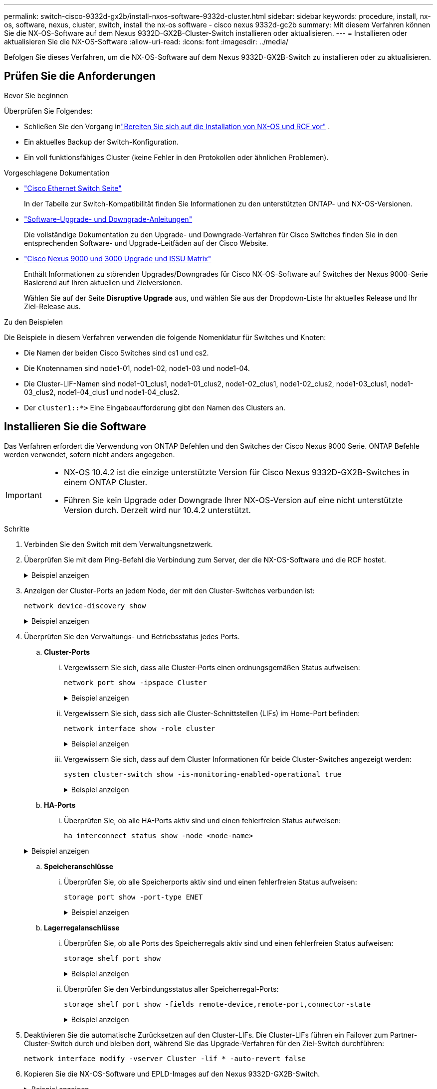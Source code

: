 ---
permalink: switch-cisco-9332d-gx2b/install-nxos-software-9332d-cluster.html 
sidebar: sidebar 
keywords: procedure, install, nx-os, software, nexus, cluster, switch, install the nx-os software - cisco nexus 9332d-gc2b 
summary: Mit diesem Verfahren können Sie die NX-OS-Software auf dem Nexus 9332D-GX2B-Cluster-Switch installieren oder aktualisieren. 
---
= Installieren oder aktualisieren Sie die NX-OS-Software
:allow-uri-read: 
:icons: font
:imagesdir: ../media/


[role="lead"]
Befolgen Sie dieses Verfahren, um die NX-OS-Software auf dem Nexus 9332D-GX2B-Switch zu installieren oder zu aktualisieren.



== Prüfen Sie die Anforderungen

.Bevor Sie beginnen
Überprüfen Sie Folgendes:

* Schließen Sie den Vorgang inlink:install-nxos-overview-9332d-cluster.html["Bereiten Sie sich auf die Installation von NX-OS und RCF vor"] .
* Ein aktuelles Backup der Switch-Konfiguration.
* Ein voll funktionsfähiges Cluster (keine Fehler in den Protokollen oder ähnlichen Problemen).


.Vorgeschlagene Dokumentation
* link:https://mysupport.netapp.com/site/info/cisco-ethernet-switch["Cisco Ethernet Switch Seite"^]
+
In der Tabelle zur Switch-Kompatibilität finden Sie Informationen zu den unterstützten ONTAP- und NX-OS-Versionen.

* link:https://www.cisco.com/c/en/us/support/switches/nexus-9000-series-switches/products-installation-guides-list.html["Software-Upgrade- und Downgrade-Anleitungen"^]
+
Die vollständige Dokumentation zu den Upgrade- und Downgrade-Verfahren für Cisco Switches finden Sie in den entsprechenden Software- und Upgrade-Leitfäden auf der Cisco Website.

* link:https://www.cisco.com/c/dam/en/us/td/docs/dcn/tools/nexus-9k3k-issu-matrix/index.html["Cisco Nexus 9000 und 3000 Upgrade und ISSU Matrix"^]
+
Enthält Informationen zu störenden Upgrades/Downgrades für Cisco NX-OS-Software auf Switches der Nexus 9000-Serie
Basierend auf Ihren aktuellen und Zielversionen.

+
Wählen Sie auf der Seite *Disruptive Upgrade* aus, und wählen Sie aus der Dropdown-Liste Ihr aktuelles Release und Ihr Ziel-Release aus.



.Zu den Beispielen
Die Beispiele in diesem Verfahren verwenden die folgende Nomenklatur für Switches und Knoten:

* Die Namen der beiden Cisco Switches sind cs1 und cs2.
* Die Knotennamen sind node1-01, node1-02, node1-03 und node1-04.
* Die Cluster-LIF-Namen sind node1-01_clus1, node1-01_clus2, node1-02_clus1, node1-02_clus2, node1-03_clus1, node1-03_clus2, node1-04_clus1 und node1-04_clus2.
* Der `cluster1::*>` Eine Eingabeaufforderung gibt den Namen des Clusters an.




== Installieren Sie die Software

Das Verfahren erfordert die Verwendung von ONTAP Befehlen und den Switches der Cisco Nexus 9000 Serie. ONTAP Befehle werden verwendet, sofern nicht anders angegeben.

[IMPORTANT]
====
* NX-OS 10.4.2 ist die einzige unterstützte Version für Cisco Nexus 9332D-GX2B-Switches in einem ONTAP Cluster.
* Führen Sie kein Upgrade oder Downgrade Ihrer NX-OS-Version auf eine nicht unterstützte Version durch. Derzeit wird nur 10.4.2 unterstützt.


====
.Schritte
. Verbinden Sie den Switch mit dem Verwaltungsnetzwerk.
. Überprüfen Sie mit dem Ping-Befehl die Verbindung zum Server, der die NX-OS-Software und die RCF hostet.
+
.Beispiel anzeigen
[%collapsible]
====
In diesem Beispiel wird überprüft, ob der Switch den Server unter der IP-Adresse 172.19.2 erreichen kann:

[listing, subs="+quotes"]
----
cs2# *ping 172.19.2.1*
Pinging 172.19.2.1 with 0 bytes of data:

Reply From 172.19.2.1: icmp_seq = 0. time= 5910 usec.
----
====
. Anzeigen der Cluster-Ports an jedem Node, der mit den Cluster-Switches verbunden ist:
+
[source, cli]
----
network device-discovery show
----
+
.Beispiel anzeigen
[%collapsible]
====
[listing, subs="+quotes"]
----
cluster1::*> *network device-discovery show*

Node/       Local  Discovered
Protocol    Port   Device (LLDP: ChassisID) Interface         Platform
----------- ------ ------------------------ ----------------  ----------------
node1-01/cdp
            e10a   cs1(FLMXXXXXXXX)         Ethernet1/16/3    N9K-C9332D-GX2B
            e10b   cs2(FDOXXXXXXXX)         Ethernet1/16/3    N9K-C9332D-GX2B
            e11a   cs1(FLMXXXXXXXX)         Ethernet1/16/4    N9K-C9332D-GX2B
            e11b   cs2(FDOXXXXXXXX)         Ethernet1/16/4    N9K-C9332D-GX2B
            e1a    cs1(FLMXXXXXXXX)         Ethernet1/16/1    N9K-C9332D-GX2B
            e1b    cs2(FDOXXXXXXXX)         Ethernet1/16/1    N9K-C9332D-GX2B
            .
            .
            .
            e7a    cs1(FLMXXXXXXXX)         Ethernet1/16/2    N9K-C9332D-GX2B
            e7b    cs2(FDOXXXXXXXX)         Ethernet1/16/2    N9K-C9332D-GX2B

node1-01/lldp
            e10a   cs1 (c8:60:8f:xx:xx:xx)  Ethernet1/16/3    -
            e10b   cs2 (04:e3:87:xx:xx:xx)  Ethernet1/16/3    -
            e11a   cs1 (c8:60:8f:xx:xx:xx)  Ethernet1/16/4    -
            e11b   cs2 (04:e3:87:xx:xx:xx)  Ethernet1/16/4    -
            e1a    cs1 (c8:60:8f:xx:xx:xx)  Ethernet1/16/1    -
            e1b    cs2 (04:e3:87:xx:xx:xx)  Ethernet1/16/1    -
            .
            .
            .
            e7a    cs1 (c8:60:8f:34:78:d3)  Ethernet1/16/2    -
            e7b    cs2 (04:e3:87:19:a2:59)  Ethernet1/16/2    -
.
.
.
----
====
. Überprüfen Sie den Verwaltungs- und Betriebsstatus jedes Ports.
+
.. *Cluster-Ports*
+
... Vergewissern Sie sich, dass alle Cluster-Ports einen ordnungsgemäßen Status aufweisen:
+
[source, cli]
----
network port show -ipspace Cluster
----
+
.Beispiel anzeigen
[%collapsible]
====
[listing, subs="+quotes"]
----
cluster1::*> *network port show -ipspace Cluster*

Node: node1-01
                                                                       Ignore
                                                  Speed(Mbps) Health   Health
Port      IPspace      Broadcast Domain Link MTU  Admin/Oper  Status   Status
--------- ------------ ---------------- ---- ---- ----------- -------- ------
e7a       Cluster      Cluster          up   9000  auto/100000 healthy false
e7b       Cluster      Cluster          up   9000  auto/100000 healthy false

Node: node1-02
                                                                       Ignore
                                                  Speed(Mbps) Health   Health
Port      IPspace      Broadcast Domain Link MTU  Admin/Oper  Status   Status
--------- ------------ ---------------- ---- ---- ----------- -------- ------
e7a       Cluster      Cluster          up   9000  auto/100000 healthy false
e7b       Cluster      Cluster          up   9000  auto/100000 healthy false

Node: node1-03

                                                                       Ignore
                                                  Speed(Mbps) Health   Health
Port      IPspace      Broadcast Domain Link MTU  Admin/Oper  Status   Status
--------- ------------ ---------------- ---- ---- ----------- -------- ------
e7a       Cluster      Cluster          up   9000  auto/10000 healthy  false
e7b       Cluster      Cluster          up   9000  auto/10000 healthy  false

Node: node1-04
                                                                       Ignore
                                                  Speed(Mbps) Health   Health
Port      IPspace      Broadcast Domain Link MTU  Admin/Oper  Status   Status
--------- ------------ ---------------- ---- ---- ----------- -------- ------
e7a       Cluster      Cluster          up   9000  auto/10000 healthy  false
e7b       Cluster      Cluster          up   9000  auto/10000 healthy  false
----
====
... Vergewissern Sie sich, dass sich alle Cluster-Schnittstellen (LIFs) im Home-Port befinden:
+
[source, cli]
----
network interface show -role cluster
----
+
.Beispiel anzeigen
[%collapsible]
====
[listing, subs="+quotes"]
----
cluster1::*> *network interface show -role cluster*

            Logical         Status     Network            Current   Current Is
Vserver     Interface       Admin/Oper Address/Mask       Node      Port    Home
----------- --------------- ---------- ------------------ --------- ------- ----
Cluster
            node1-01_clus1  up/up      169.254.36.44/16   node1-01  e7a     true
            node1-01_clus2  up/up      169.254.7.5/16     node1-01  e7b     true
            node1-02_clus1  up/up      169.254.197.206/16 node1-02  e7a     true
            node1-02_clus2  up/up      169.254.195.186/16 node1-02  e7b     true
            node1-03_clus1  up/up      169.254.192.49/16  node1-03  e7a     true
            node1-03_clus2  up/up      169.254.182.76/16  node1-03  e7b     true
            node1-04_clus1  up/up      169.254.59.49/16   node1-04  e7a     true
            node1-04_clus2  up/up      169.254.62.244/16  node1-04  e7b     true

8 entries were displayed.
----
====
... Vergewissern Sie sich, dass auf dem Cluster Informationen für beide Cluster-Switches angezeigt werden:
+
[source, cli]
----
system cluster-switch show -is-monitoring-enabled-operational true
----
+
.Beispiel anzeigen
[%collapsible]
====
[listing, subs="+quotes"]
----
cluster1::*> *system cluster-switch show -is-monitoring-enabled-operational true*

Switch                      Type               Address          Model
--------------------------- ------------------ ---------------- ---------------
cs2(FDOXXXXXXXX)            cluster-network    10.228.137.233   N9K-C9332D-GX2B
     Serial Number: FDOXXXXXXXX
      Is Monitored: true
            Reason: None
  Software Version: Cisco Nexus Operating System (NX-OS) Software, Version
                    10.4(2)
    Version Source: CDP/ISDP


cs1(FLMXXXXXXXX)             cluster-network   10.228.137.253   N9K-C9332D-GX2B
     Serial Number: FLMXXXXXXXX
      Is Monitored: true
            Reason: None
  Software Version: Cisco Nexus Operating System (NX-OS) Software, Version
                    10.4(2)
    Version Source: CDP/ISDP

2 entries were displayed.
----
====


.. *HA-Ports*
+
... Überprüfen Sie, ob alle HA-Ports aktiv sind und einen fehlerfreien Status aufweisen:
+
`ha interconnect status show -node <node-name>`

+
.Beispiel anzeigen
[%collapsible]
====
[listing, subs="+quotes"]
----
cluster1::*> *ha interconnect status show -node node1-01*
  (system ha interconnect status show)

                       Node: node1-01
              Link 0 Status: up
              Link 1 Status: up
           Is Link 0 Active: true
           Is Link 1 Active: true
         IC RDMA Connection: up
                       Slot: 0
             Debug Firmware: no


Interconnect Port 0 :
                  Port Name: e1a-17
                        MTU: 4096
           Link Information: ACTIVE


Interconnect Port 1 :
                  Port Name: e1b-18
                        MTU: 4096
           Link Information: ACTIVE

cluster1::*> *ha interconnect status show -node node1-02*
  (system ha interconnect status show)

                       Node: node1-02
              Link 0 Status: up
              Link 1 Status: up
           Is Link 0 Active: true
           Is Link 1 Active: true
         IC RDMA Connection: up
                       Slot: 0
             Debug Firmware: no


Interconnect Port 0 :
                  Port Name: e1a-17
                        MTU: 4096
           Link Information: ACTIVE


Interconnect Port 1 :
                  Port Name: e1b-18
                        MTU: 4096
           Link Information: ACTIVE
.
.
.
----
====


.. *Speicheranschlüsse*
+
... Überprüfen Sie, ob alle Speicherports aktiv sind und einen fehlerfreien Status aufweisen:
+
[source, cli]
----
storage port show -port-type ENET
----
+
.Beispiel anzeigen
[%collapsible]
====
[listing, subs="+quotes"]
----
cluster1::*> *storage port show -port-type ENET*


                                      Speed
Node               Port Type  Mode    (Gb/s) State    Status
------------------ ---- ----- ------- ------ -------- -----------
node1-01
                   e10a ENET  -          100 enabled  online
                   e10b ENET  -          100 enabled  online
                   e11a ENET  -          100 enabled  online
                   e11b ENET  -          100 enabled  online
node1-02
                   e10a ENET  -          100 enabled  online
                   e10b ENET  -          100 enabled  online
                   e11a ENET  -          100 enabled  online
                   e11b ENET  -          100 enabled  online
node1-03
                   e10a ENET  -          100 enabled  online
                   e10b ENET  -          100 enabled  online
                   e11a ENET  -          100 enabled  online
node1-04
                   e10a ENET  -          100 enabled  online
                   e10b ENET  -          100 enabled  online
                   e11a ENET  -          100 enabled  online
                   e11b ENET  -          100 enabled  online
16 entries were displayed.
----
====


.. *Lagerregalanschlüsse*
+
... Überprüfen Sie, ob alle Ports des Speicherregals aktiv sind und einen fehlerfreien Status aufweisen:
+
[source, cli]
----
storage shelf port show
----
+
.Beispiel anzeigen
[%collapsible]
====
[listing, subs="+quotes"]
----
cluster1::*> *storage shelf port show*

Shelf ID Module State        Internal?
----- -- ------ ------------ ---------
1.1
       0 A      connected    false
       1 A      connected    false
       2 A      connected    false
       3 A      connected    false
       4 A      connected    false
       5 A      connected    false
       6 A      connected    false
       7 A      connected    false
       8 B      connected    false
       9 B      connected    false
      10 B      connected    false
      11 B      connected    false
      12 B      connected    false
      13 B      connected    false
      14 B      connected    false
      15 B      connected    false

16 entries were displayed.
----
====
... Überprüfen Sie den Verbindungsstatus aller Speicherregal-Ports:
+
[source, cli]
----
storage shelf port show -fields remote-device,remote-port,connector-state
----
+
.Beispiel anzeigen
[%collapsible]
====
[listing, subs="+quotes"]
----
cluster1::*> *storage shelf port show -fields remote-device,remote-port,connector-state*

shelf id connector-state remote-port    remote-device
----- -- --------------- -------------- -----------------
1.1   0  connected       Ethernet1/17/1 CX9332D-cs1
1.1   1  connected       Ethernet1/15/1 CX9364D-cs1
1.1   2  connected       Ethernet1/17/2 CX9332D-cs1
1.1   3  connected       Ethernet1/15/2 CX9364D-cs1
1.1   4  connected       Ethernet1/17/3 CX9332D-cs1
1.1   5  connected       Ethernet1/15/3 CX9364D-cs1
1.1   6  connected       Ethernet1/17/4 CX9332D-cs1
1.1   7  connected       Ethernet1/15/4 CX9364D-cs1
1.1   8  connected       Ethernet1/19/1 CX9332D-cs1
1.1   9  connected       Ethernet1/17/1 CX9364D-cs1
1.1   10 connected       Ethernet1/19/2 CX9332D-cs1
1.1   11 connected       Ethernet1/17/2 CX9364D-cs1
1.1   12 connected       Ethernet1/19/3 CX9332D-cs1
1.1   13 connected       Ethernet1/17/3 CX9364D-cs1
1.1   14 connected       Ethernet1/19/4 CX9332D-cs1
1.1   15 connected       Ethernet1/17/4 CX9364D-cs1

16 entries were displayed.
----
====




. Deaktivieren Sie die automatische Zurücksetzen auf den Cluster-LIFs. Die Cluster-LIFs führen ein Failover zum Partner-Cluster-Switch durch und bleiben dort, während Sie das Upgrade-Verfahren für den Ziel-Switch durchführen:
+
[source, cli]
----
network interface modify -vserver Cluster -lif * -auto-revert false
----
. Kopieren Sie die NX-OS-Software und EPLD-Images auf den Nexus 9332D-GX2B-Switch.
+
.Beispiel anzeigen
[%collapsible]
====
[listing, subs="+quotes"]
----
cs2# *copy sftp: bootflash: vrf management*
Enter source filename: */code/nxos.10.4.2.bin*
Enter hostname for the sftp server: *172.19.2.1*
Enter username: *root*

Outbound-ReKey for 172.19.2.1:22
Inbound-ReKey for 172.19.2.1:22
root@172.19.2.1's password:
sftp> progress
Progress meter enabled
sftp> get   /code/nxos.10.4.2.bin  /bootflash/nxos.10.4.2.bin
/code/nxos.10.4.2.bin  100% 1261MB   9.3MB/s   02:15
sftp> exit
Copy complete, now saving to disk (please wait)...
Copy complete.

cs2# *copy sftp: bootflash: vrf management*
Enter source filename: */code/n9000-epld.10.4.2.F.img*
Enter hostname for the sftp server: *172.19.2.1*
Enter username: *user1*

Outbound-ReKey for 172.19.2.1:22
Inbound-ReKey for 172.19.2.1:22
user1@172.19.2.1's password:
sftp> progress
Progress meter enabled
sftp> get   /code/n9000-epld.10.4.2.F.img  /bootflash/n9000-epld.10.4.2.F.img
/code/n9000-epld.10.4.2.F.img  100%  161MB   9.5MB/s   00:16
sftp> exit
Copy complete, now saving to disk (please wait)...
Copy complete.
----
====
. Überprüfen Sie die laufende Version der NX-OS-Software:
+
`show version`

+
.Beispiel anzeigen
[%collapsible]
====
[listing, subs="+quotes"]
----
cs2# *show version*
Cisco Nexus Operating System (NX-OS) Software
TAC support: http://www.cisco.com/tac
Copyright (C) 2002-2025, Cisco and/or its affiliates.
All rights reserved.
The copyrights to certain works contained in this software are
owned by other third parties and used and distributed under their own
licenses, such as open source.  This software is provided "as is," and unless
otherwise stated, there is no warranty, express or implied, including but not
limited to warranties of merchantability and fitness for a particular purpose.
Certain components of this software are licensed under
the GNU General Public License (GPL) version 2.0 or
GNU General Public License (GPL) version 3.0  or the GNU
Lesser General Public License (LGPL) Version 2.1 or
Lesser General Public License (LGPL) Version 2.0.
A copy of each such license is available at
http://www.opensource.org/licenses/gpl-2.0.php and
http://opensource.org/licenses/gpl-3.0.html and
http://www.opensource.org/licenses/lgpl-2.1.php and
http://www.gnu.org/licenses/old-licenses/library.txt.


Software
  BIOS: version 01.14
  NXOS: version 10.4(1) [Feature Release]
  Host NXOS: version 10.4(1)
  BIOS compile time:  11/25/2024
  NXOS image file is: bootflash:///nxos64-cs.10.4.1.F.bin
  NXOS compile time:  11/30/2023 12:00:00 [12/14/2023 05:25:50]
  NXOS boot mode: LXC


Hardware
  cisco Nexus9000 C9332D-GX2B Chassis
  Intel(R) Xeon(R) CPU D-1633N @ 2.50GHz with 32802156 kB of memory.
  Processor Board ID FLMXXXXXXXX
  Device name: cs2
  bootflash:  115802886 kB


Kernel uptime is 5 day(s), 2 hour(s), 13 minute(s), 21 second(s)


Last reset at 3580 usecs after Thu Jun  5 15:55:08 2025
  Reason: Reset Requested by CLI command reload
  System version: 10.4(1)
  Service:


plugin
  Core Plugin, Ethernet Plugin


Active Package(s):

cs2#
----
====
. Installieren Sie das NX-OS Image.
+
Durch die Installation der Image-Datei wird sie bei jedem Neustart des Switches geladen.

+
.Beispiel anzeigen
[%collapsible]
====
[listing, subs="+quotes"]
----
cs2# *install all nxos bootflash:nxos.10.4.2.bin*

Installer will perform compatibility check first. Please wait.
Installer is forced disruptive

Verifying image bootflash:/nxos.10.4.2.bin for boot variable "nxos".
[####################] 100% -- SUCCESS

Verifying image type.
[####################] 100% -- SUCCESS

Preparing "nxos" version info using image bootflash:/nxos.10.4.2.bin.
[####################] 100% -- SUCCESS

Preparing "bios" version info using image bootflash:/nxos.10.4.2.bin.
[####################] 100% -- SUCCESS

Performing module support checks.
[####################] 100% -- SUCCESS

Notifying services about system upgrade.
[####################] 100% -- SUCCESS


Compatibility check is done:
Module  Bootable  Impact          Install-type  Reason
------  --------  --------------- ------------  ---------
  1     yes       Disruptive      Reset         Default upgrade is not hitless



Images will be upgraded according to following table:

Module   Image    Running-Version(pri:alt)                 New-Version         Upg-Required
------- --------- ---------------------------------------- ------------------- ------------
  1      nxos     10.4(1)                                  10.4(2)             Yes
  1      bios     xx.xx.:xx.xx                             xxx                 No


Switch will be reloaded for disruptive upgrade.

Do you want to continue with the installation (y/n)? [n] *y*

Install is in progress, please wait.

Performing runtime checks.
[####################] 100% -- SUCCESS

Setting boot variables.
[####################] 100% -- SUCCESS

Performing configuration copy.
[####################] 100% -- SUCCESS

Module 1: Refreshing compact flash and upgrading bios/loader/bootrom.
Warning: please do not remove or power off the module at this time.
[####################] 100% -- SUCCESS

Finishing the upgrade, switch will reboot in 10 seconds.
----
====
. Überprüfen Sie nach dem Neustart des Switches die neue Version der NX-OS-Software:
+
`show version`

+
.Beispiel anzeigen
[%collapsible]
====
[listing, subs="+quotes"]
----
cs2# *show version*
Cisco Nexus Operating System (NX-OS) Software
TAC support: http://www.cisco.com/tac
Copyright (C) 2002-2025, Cisco and/or its affiliates.
All rights reserved.
The copyrights to certain works contained in this software are
owned by other third parties and used and distributed under their own
licenses, such as open source.  This software is provided "as is," and unless
otherwise stated, there is no warranty, express or implied, including but not
limited to warranties of merchantability and fitness for a particular purpose.
Certain components of this software are licensed under
the GNU General Public License (GPL) version 2.0 or
GNU General Public License (GPL) version 3.0  or the GNU
Lesser General Public License (LGPL) Version 2.1 or
Lesser General Public License (LGPL) Version 2.0.
A copy of each such license is available at
http://www.opensource.org/licenses/gpl-2.0.php and
http://opensource.org/licenses/gpl-3.0.html and
http://www.opensource.org/licenses/lgpl-2.1.php and
http://www.gnu.org/licenses/old-licenses/library.txt.


Software
  BIOS: version 01.14
  NXOS: version 10.4(2) [Feature Release]
  Host NXOS: version 10.4(2)
  BIOS compile time:  11/25/2024
  NXOS image file is: bootflash:///nxos64-cs.10.4.2.F.bin
  NXOS compile time:  11/30/2023 12:00:00 [12/14/2023 05:25:50]
  NXOS boot mode: LXC


Hardware
  cisco Nexus9000 C9332D-GX2B Chassis
  Intel(R) Xeon(R) CPU D-1633N @ 2.50GHz with 32802156 kB of memory.
  Processor Board ID FLMXXXXXXXX
  Device name: cs2
  bootflash:  115802886 kB


Kernel uptime is 5 day(s), 2 hour(s), 13 minute(s), 21 second(s)


Last reset at 3580 usecs after Thu Jun  5 15:55:08 2025
  Reason: Reset Requested by CLI command reload
  System version: 10.4(2)
  Service:


plugin
  Core Plugin, Ethernet Plugin


Active Package(s):

cs2#
----
====
. Aktualisieren Sie das EPLD-Bild, und starten Sie den Switch neu.
+
.Beispiel anzeigen
[%collapsible]
====
[listing, subs="+quotes"]
----
cs2# *show version module 1 epld*

EPLD Device                     Version
---------------------------------------
MI   FPGA                        0x7
IO   FPGA                        0x17
MI   FPGA2                       0x2
GEM  FPGA                        0x2
GEM  FPGA                        0x2
GEM  FPGA                        0x2
GEM  FPGA                        0x2

cs2# *install epld bootflash:n9000-epld.10.4.2.F.img module 1*
Compatibility check:
Module        Type         Upgradable        Impact    Reason
------  ------------------ ----------------- --------- -----------
     1         SUP         Yes       disruptive  Module Upgradable

Retrieving EPLD versions.... Please wait.
Images will be upgraded according to following table:
Module  Type   EPLD              Running-Version   New-Version  Upg-Required
------- ------ ----------------- ----------------- ------------ ------------
     1  SUP    MI FPGA           0x07              0x07         No
     1  SUP    IO FPGA           0x17              0x19         Yes
     1  SUP    MI FPGA2          0x02              0x02         No
The above modules require upgrade.
The switch will be reloaded at the end of the upgrade
Do you want to continue (y/n) ?  [n] *y*

Proceeding to upgrade Modules.

Starting Module 1 EPLD Upgrade

Module 1 : IO FPGA [Programming] : 100.00% (     64 of      64 sectors)
Module 1 EPLD upgrade is successful.
Module   Type  Upgrade-Result
-------- ----- --------------
     1   SUP   Success

EPLDs upgraded.

Module 1 EPLD upgrade is successful.
----
====
. Melden Sie sich nach dem Neustart des Switches erneut an, und überprüfen Sie, ob die neue EPLD-Version erfolgreich geladen wurde.
+
.Beispiel anzeigen
[%collapsible]
====
[listing, subs="+quotes"]
----
cs2# *show version module 1 epld*

EPLD Device                     Version
---------------------------------------
MI   FPGA                        0x7
IO   FPGA                        0x19
MI   FPGA2                       0x2
GEM  FPGA                        0x2
GEM  FPGA                        0x2
GEM  FPGA                        0x2
GEM  FPGA                        0x2
----
====
. Überprüfen Sie den Zustand aller Ports im Cluster.
+
.. *Cluster-Ports*
+
... Vergewissern Sie sich, dass Cluster-Ports über alle Nodes im Cluster hinweg ordnungsgemäß hochaktiv sind:
+
[source, cli]
----
network port show -ipspace Cluster
----
+
.Beispiel anzeigen
[%collapsible]
====
[listing, subs="+quotes"]
----
cluster1::*> *network port show -ipspace Cluster*

Node: node1-01
                                                                       Ignore
                                                  Speed(Mbps) Health   Health
Port      IPspace      Broadcast Domain Link MTU  Admin/Oper  Status   Status
--------- ------------ ---------------- ---- ---- ----------- -------- ------
e7a       Cluster      Cluster          up   9000  auto/10000 healthy  false
e7b       Cluster      Cluster          up   9000  auto/10000 healthy  false

Node: node1-02
                                                                       Ignore
                                                  Speed(Mbps) Health   Health
Port      IPspace      Broadcast Domain Link MTU  Admin/Oper  Status   Status
--------- ------------ ---------------- ---- ---- ----------- -------- ------
e7a       Cluster      Cluster          up   9000  auto/10000 healthy  false
e7b       Cluster      Cluster          up   9000  auto/10000 healthy  false

Node: node1-03
                                                                       Ignore
                                                  Speed(Mbps) Health   Health
Port      IPspace      Broadcast Domain Link MTU  Admin/Oper  Status   Status
--------- ------------ ---------------- ---- ---- ----------- -------- ------
e7a       Cluster      Cluster          up   9000  auto/100000 healthy false
e7b       Cluster      Cluster          up   9000  auto/100000 healthy false

Node: node1-04
                                                                       Ignore
                                                  Speed(Mbps) Health   Health
Port      IPspace      Broadcast Domain Link MTU  Admin/Oper  Status   Status
--------- ------------ ---------------- ---- ---- ----------- -------- ------
e7a       Cluster      Cluster          up   9000  auto/100000 healthy false
e7b       Cluster      Cluster          up   9000  auto/100000 healthy false
----
====
... Überprüfen Sie den Switch-Systemzustand des Clusters:
+
[source, cli]
----
network device-discovery show -protocol cdp
----
+
[source, cli]
----
system cluster-switch show -is-monitoring-enabled-operational true
----
+
.Beispiel anzeigen
[%collapsible]
====
[listing, subs="+quotes"]
----
cluster1::*> *network device-discovery show -protocol cdp*

node1-02/cdp
            e10a   cs1(FLMXXXXXXXX)         Ethernet1/16/3    N9K-C9332D-GX2B
            e10b   cs2(FDOXXXXXXXX)         Ethernet1/16/3    N9K-C9332D-GX2B
            e11a   cs1(FLMXXXXXXXX)         Ethernet1/16/4    N9K-C9332D-GX2B
            e11b   cs2(FDOXXXXXXXX)         Ethernet1/16/4    N9K-C9332D-GX2B
            e1a    cs1(FLMXXXXXXXX)         Ethernet1/16/1    N9K-C9332D-GX2B
            e1b    cs2(FDOXXXXXXXX)         Ethernet1/16/1    N9K-C9332D-GX2B
            .
            .
            .
            e7a    cs1(FLM284504N6)         Ethernet1/16/2    N9K-C9332D-GX2B
            e7b    cs2(FDO2846056X)         Ethernet1/16/2    N9K-C9332D-GX2B

node1-01/cdp
            e10a   cs1(FLMXXXXXXXX)         Ethernet1/16/3    N9K-C9332D-GX2B
            e10b   cs2(FDOXXXXXXXX)         Ethernet1/16/3    N9K-C9332D-GX2B
            e11a   cs1(FLMXXXXXXXX)         Ethernet1/16/4    N9K-C9332D-GX2B
            e11b   cs2(FDOXXXXXXXX)         Ethernet1/16/4    N9K-C9332D-GX2B
            e1a    cs1(FLMXXXXXXXX)         Ethernet1/16/1    N9K-C9332D-GX2B
            e1b    cs2(FDOXXXXXXXX)         Ethernet1/16/1    N9K-C9332D-GX2B
           .
           .
           .
            e7a    cs1(FLMXXXXXXXX)         Ethernet1/16/2    N9K-C9332D-GX2B
            e7b    cs2(FDOXXXXXXXX)         Ethernet1/16/2    N9K-C9332D-GX2B
.
.
.

cluster1::*> *system cluster-switch show -is-monitoring-enabled-operational true*
Switch                      Type               Address          Model
--------------------------- ------------------ ---------------- ---------------
cs2(FDOXXXXXXXX)            cluster-network    10.228.137.233   N9K-C9332D-GX2B
     Serial Number: FDOXXXXXXXX
      Is Monitored: true
            Reason: None
  Software Version: Cisco Nexus Operating System (NX-OS) Software, Version
                    10.4(2)
    Version Source: CDP/ISDP


cs1(FLMXXXXXXXX)             cluster-network   10.228.137.253   N9K-C9332D-GX2B
     Serial Number: FLMXXXXXXXX
      Is Monitored: true
            Reason: None
  Software Version: Cisco Nexus Operating System (NX-OS) Software, Version
                    10.4(2)
    Version Source: CDP/ISDP
----
====


.. *HA-Ports*
+
... Überprüfen Sie, ob alle HA-Ports aktiv sind und einen fehlerfreien Status aufweisen:
+
`ha interconnect status show -node <node-name>`

+
.Beispiel anzeigen
[%collapsible]
====
[listing, subs="+quotes"]
----
cluster1::*> *ha interconnect status show -node node1-01*
  (system ha interconnect status show)

                       Node: node1-01
              Link 0 Status: up
              Link 1 Status: up
           Is Link 0 Active: true
           Is Link 1 Active: true
         IC RDMA Connection: up
                       Slot: 0
             Debug Firmware: no


Interconnect Port 0 :
                  Port Name: e1a-17
                        MTU: 4096
           Link Information: ACTIVE


Interconnect Port 1 :
                  Port Name: e1b-18
                        MTU: 4096
           Link Information: ACTIVE

cluster1::*> *ha interconnect status show -node node1-02*
  (system ha interconnect status show)

                       Node: node1-02
              Link 0 Status: up
              Link 1 Status: up
           Is Link 0 Active: true
           Is Link 1 Active: true
         IC RDMA Connection: up
                       Slot: 0
             Debug Firmware: no


Interconnect Port 0 :
                  Port Name: e1a-17
                        MTU: 4096
           Link Information: ACTIVE


Interconnect Port 1 :
                  Port Name: e1b-18
                        MTU: 4096
           Link Information: ACTIVE
.
.
.
----
====


.. *Speicheranschlüsse*
+
... Überprüfen Sie, ob alle Speicherports aktiv sind und einen fehlerfreien Status aufweisen:
+
[source, cli]
----
storage port show -port-type ENET
----
+
.Beispiel anzeigen
[%collapsible]
====
[listing, subs="+quotes"]
----
cluster1::*> *storage port show -port-type ENET*


                                      Speed
Node               Port Type  Mode    (Gb/s) State    Status
------------------ ---- ----- ------- ------ -------- -----------
node1-01
                   e10a ENET  -          100 enabled  online
                   e10b ENET  -          100 enabled  online
                   e11a ENET  -          100 enabled  online
                   e11b ENET  -          100 enabled  online
node1-02
                   e10a ENET  -          100 enabled  online
                   e10b ENET  -          100 enabled  online
                   e11a ENET  -          100 enabled  online
                   e11b ENET  -          100 enabled  online
node1-03
                   e10a ENET  -          100 enabled  online
                   e10b ENET  -          100 enabled  online
                   e11a ENET  -          100 enabled  online
node1-04
                   e10a ENET  -          100 enabled  online
                   e10b ENET  -          100 enabled  online
                   e11a ENET  -          100 enabled  online
                   e11b ENET  -          100 enabled  online
16 entries were displayed.
----
====


.. *Lagerregalanschlüsse*
+
... Überprüfen Sie, ob alle Ports des Speicherregals aktiv sind und einen fehlerfreien Status aufweisen:
+
[source, cli]
----
storage shelf port show
----
+
.Beispiel anzeigen
[%collapsible]
====
[listing, subs="+quotes"]
----
cluster1::*> *storage shelf port show*

Shelf ID Module State        Internal?
----- -- ------ ------------ ---------
1.1
       0 A      connected    false
       1 A      connected    false
       2 A      connected    false
       3 A      connected    false
       4 A      connected    false
       5 A      connected    false
       6 A      connected    false
       7 A      connected    false
       8 B      connected    false
       9 B      connected    false
      10 B      connected    false
      11 B      connected    false
      12 B      connected    false
      13 B      connected    false
      14 B      connected    false
      15 B      connected    false

16 entries were displayed.
----
====
... Überprüfen Sie den Verbindungsstatus aller Speicherregal-Ports:
+
[source, cli]
----
storage shelf port show -fields remote-device,remote-port,connector-state
----
+
.Beispiel anzeigen
[%collapsible]
====
[listing, subs="+quotes"]
----
cluster1::*> *storage shelf port show -fields remote-device,remote-port,connector-state*

shelf id connector-state remote-port    remote-device
----- -- --------------- -------------- -----------------
1.1   0  connected       Ethernet1/17/1 CX9332D-cs1
1.1   1  connected       Ethernet1/15/1 CX9364D-cs1
1.1   2  connected       Ethernet1/17/2 CX9332D-cs1
1.1   3  connected       Ethernet1/15/2 CX9364D-cs1
1.1   4  connected       Ethernet1/17/3 CX9332D-cs1
1.1   5  connected       Ethernet1/15/3 CX9364D-cs1
1.1   6  connected       Ethernet1/17/4 CX9332D-cs1
1.1   7  connected       Ethernet1/15/4 CX9364D-cs1
1.1   8  connected       Ethernet1/19/1 CX9332D-cs1
1.1   9  connected       Ethernet1/17/1 CX9364D-cs1
1.1   10 connected       Ethernet1/19/2 CX9332D-cs1
1.1   11 connected       Ethernet1/17/2 CX9364D-cs1
1.1   12 connected       Ethernet1/19/3 CX9332D-cs1
1.1   13 connected       Ethernet1/17/3 CX9364D-cs1
1.1   14 connected       Ethernet1/19/4 CX9332D-cs1
1.1   15 connected       Ethernet1/17/4 CX9364D-cs1

16 entries were displayed.
----
====




. Vergewissern Sie sich, dass das Cluster sich in einem ordnungsgemäßen Zustand befindet:
+
`cluster show`

+
.Beispiel anzeigen
[%collapsible]
====
[listing, subs="+quotes"]
----
cluster1::*> *cluster show*


Node                 Health  Eligibility   Epsilon
-------------------- ------- ------------  ------------
node1-01             true    true          false
node1-02             true    true          false
node1-03             true    true          false
node1-04             true    true          true

4 entries were displayed.
----
====
. Wiederholen Sie die Schritte 6 bis 13, um die NX-OS-Software und EPLD-Images auf Switch cs1 zu installieren.
. Aktivieren Sie die Funktion zum automatischen Zurücksetzen auf den Cluster-LIFs.
+
`network interface modify -vserver Cluster -lif * -auto-revert true`

. Vergewissern Sie sich, dass die Cluster-LIFs auf ihren Home-Port zurückgesetzt wurden:
+
[source, cli]
----
network interface show -role cluster
----
+
.Beispiel anzeigen
[%collapsible]
====
[listing, subs="+quotes"]
----
cluster1::*> *network interface show -role cluster*

            Logical         Status     Network            Current     Current Is
Vserver     Interface       Admin/Oper Address/Mask       Node        Port    Home
----------- --------------- ---------- ------------------ ----------- ------- ----
Cluster
            node1-01_clus1  up/up      169.254.36.44/16   node1-01    e7a     true
            node1-01_clus2  up/up      169.254.7.5/16     node1-01    e7b     true
            node1-02_clus1  up/up      169.254.197.206/16 node1-02    e7a     true
            node1-02_clus2  up/up      169.254.195.186/16 node1-02    e7b     true
            node1-03_clus1  up/up      169.254.192.49/16  node1-03    e7a     true
            node1-03_clus2  up/up      169.254.182.76/16  node1-03    e7b     true
            node1-04_clus1  up/up      169.254.59.49/16   node1-04    e7a     true
            node1-04_clus2  up/up      169.254.62.244/16  node1-04    e7b     true
----
====
+
Wenn Cluster-LIFs nicht an die Home Ports zurückgegeben haben, setzen Sie sie manuell vom lokalen Node zurück:

+
`network interface revert -vserver Cluster -lif <lif-name>`



.Was kommt als Nächstes?
Nachdem Sie die NX-OS-Software installiert oder aktualisiert haben,link:install-upgrade-rcf-overview-cluster.html["Installieren oder aktualisieren Sie die Referenzkonfigurationsdatei (RCF)."] .
